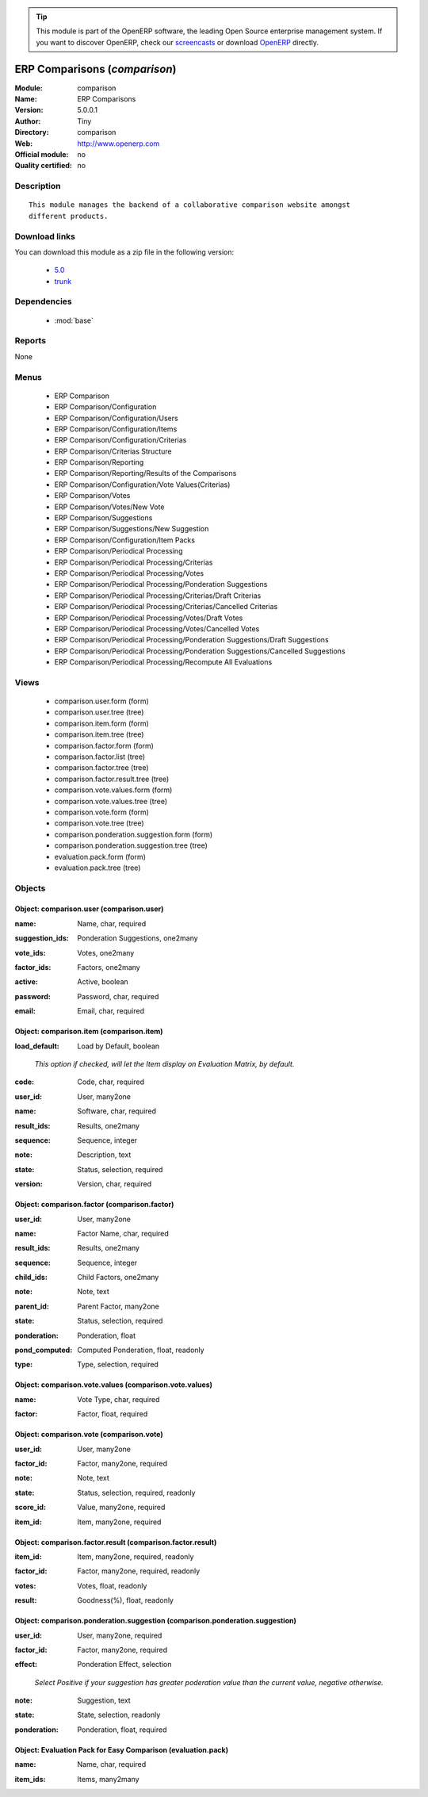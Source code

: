 
.. i18n: .. module:: comparison
.. i18n:     :synopsis: ERP Comparisons 
.. i18n:     :noindex:
.. i18n: .. 
..

.. module:: comparison
    :synopsis: ERP Comparisons 
    :noindex:
.. 

.. i18n: .. raw:: html
.. i18n: 
.. i18n:       <br />
.. i18n:     <link rel="stylesheet" href="../_static/hide_objects_in_sidebar.css" type="text/css" />
..

.. raw:: html

      <br />
    <link rel="stylesheet" href="../_static/hide_objects_in_sidebar.css" type="text/css" />

.. i18n: .. tip:: This module is part of the OpenERP software, the leading Open Source 
.. i18n:   enterprise management system. If you want to discover OpenERP, check our 
.. i18n:   `screencasts <http://openerp.tv>`_ or download 
.. i18n:   `OpenERP <http://openerp.com>`_ directly.
..

.. tip:: This module is part of the OpenERP software, the leading Open Source 
  enterprise management system. If you want to discover OpenERP, check our 
  `screencasts <http://openerp.tv>`_ or download 
  `OpenERP <http://openerp.com>`_ directly.

.. i18n: .. raw:: html
.. i18n: 
.. i18n:     <div class="js-kit-rating" title="" permalink="" standalone="yes" path="/comparison"></div>
.. i18n:     <script src="http://js-kit.com/ratings.js"></script>
..

.. raw:: html

    <div class="js-kit-rating" title="" permalink="" standalone="yes" path="/comparison"></div>
    <script src="http://js-kit.com/ratings.js"></script>

.. i18n: ERP Comparisons (*comparison*)
.. i18n: ==============================
.. i18n: :Module: comparison
.. i18n: :Name: ERP Comparisons
.. i18n: :Version: 5.0.0.1
.. i18n: :Author: Tiny
.. i18n: :Directory: comparison
.. i18n: :Web: http://www.openerp.com
.. i18n: :Official module: no
.. i18n: :Quality certified: no
..

ERP Comparisons (*comparison*)
==============================
:Module: comparison
:Name: ERP Comparisons
:Version: 5.0.0.1
:Author: Tiny
:Directory: comparison
:Web: http://www.openerp.com
:Official module: no
:Quality certified: no

.. i18n: Description
.. i18n: -----------
..

Description
-----------

.. i18n: ::
.. i18n: 
.. i18n:   This module manages the backend of a collaborative comparison website amongst
.. i18n:   different products.
..

::

  This module manages the backend of a collaborative comparison website amongst
  different products.

.. i18n: Download links
.. i18n: --------------
..

Download links
--------------

.. i18n: You can download this module as a zip file in the following version:
..

You can download this module as a zip file in the following version:

.. i18n:   * `5.0 <http://www.openerp.com/download/modules/5.0/comparison.zip>`_
.. i18n:   * `trunk <http://www.openerp.com/download/modules/trunk/comparison.zip>`_
..

  * `5.0 <http://www.openerp.com/download/modules/5.0/comparison.zip>`_
  * `trunk <http://www.openerp.com/download/modules/trunk/comparison.zip>`_

.. i18n: Dependencies
.. i18n: ------------
..

Dependencies
------------

.. i18n:  * :mod:`base`
..

 * :mod:`base`

.. i18n: Reports
.. i18n: -------
..

Reports
-------

.. i18n: None
..

None

.. i18n: Menus
.. i18n: -------
..

Menus
-------

.. i18n:  * ERP Comparison
.. i18n:  * ERP Comparison/Configuration
.. i18n:  * ERP Comparison/Configuration/Users
.. i18n:  * ERP Comparison/Configuration/Items
.. i18n:  * ERP Comparison/Configuration/Criterias
.. i18n:  * ERP Comparison/Criterias Structure
.. i18n:  * ERP Comparison/Reporting
.. i18n:  * ERP Comparison/Reporting/Results of the Comparisons
.. i18n:  * ERP Comparison/Configuration/Vote Values(Criterias)
.. i18n:  * ERP Comparison/Votes
.. i18n:  * ERP Comparison/Votes/New Vote
.. i18n:  * ERP Comparison/Suggestions
.. i18n:  * ERP Comparison/Suggestions/New Suggestion
.. i18n:  * ERP Comparison/Configuration/Item Packs
.. i18n:  * ERP Comparison/Periodical Processing
.. i18n:  * ERP Comparison/Periodical Processing/Criterias
.. i18n:  * ERP Comparison/Periodical Processing/Votes
.. i18n:  * ERP Comparison/Periodical Processing/Ponderation Suggestions
.. i18n:  * ERP Comparison/Periodical Processing/Criterias/Draft Criterias
.. i18n:  * ERP Comparison/Periodical Processing/Criterias/Cancelled Criterias
.. i18n:  * ERP Comparison/Periodical Processing/Votes/Draft Votes
.. i18n:  * ERP Comparison/Periodical Processing/Votes/Cancelled Votes
.. i18n:  * ERP Comparison/Periodical Processing/Ponderation Suggestions/Draft Suggestions
.. i18n:  * ERP Comparison/Periodical Processing/Ponderation Suggestions/Cancelled Suggestions
.. i18n:  * ERP Comparison/Periodical Processing/Recompute All Evaluations
..

 * ERP Comparison
 * ERP Comparison/Configuration
 * ERP Comparison/Configuration/Users
 * ERP Comparison/Configuration/Items
 * ERP Comparison/Configuration/Criterias
 * ERP Comparison/Criterias Structure
 * ERP Comparison/Reporting
 * ERP Comparison/Reporting/Results of the Comparisons
 * ERP Comparison/Configuration/Vote Values(Criterias)
 * ERP Comparison/Votes
 * ERP Comparison/Votes/New Vote
 * ERP Comparison/Suggestions
 * ERP Comparison/Suggestions/New Suggestion
 * ERP Comparison/Configuration/Item Packs
 * ERP Comparison/Periodical Processing
 * ERP Comparison/Periodical Processing/Criterias
 * ERP Comparison/Periodical Processing/Votes
 * ERP Comparison/Periodical Processing/Ponderation Suggestions
 * ERP Comparison/Periodical Processing/Criterias/Draft Criterias
 * ERP Comparison/Periodical Processing/Criterias/Cancelled Criterias
 * ERP Comparison/Periodical Processing/Votes/Draft Votes
 * ERP Comparison/Periodical Processing/Votes/Cancelled Votes
 * ERP Comparison/Periodical Processing/Ponderation Suggestions/Draft Suggestions
 * ERP Comparison/Periodical Processing/Ponderation Suggestions/Cancelled Suggestions
 * ERP Comparison/Periodical Processing/Recompute All Evaluations

.. i18n: Views
.. i18n: -----
..

Views
-----

.. i18n:  * comparison.user.form (form)
.. i18n:  * comparison.user.tree (tree)
.. i18n:  * comparison.item.form (form)
.. i18n:  * comparison.item.tree (tree)
.. i18n:  * comparison.factor.form (form)
.. i18n:  * comparison.factor.list (tree)
.. i18n:  * comparison.factor.tree (tree)
.. i18n:  * comparison.factor.result.tree (tree)
.. i18n:  * comparison.vote.values.form (form)
.. i18n:  * comparison.vote.values.tree (tree)
.. i18n:  * comparison.vote.form (form)
.. i18n:  * comparison.vote.tree (tree)
.. i18n:  * comparison.ponderation.suggestion.form (form)
.. i18n:  * comparison.ponderation.suggestion.tree (tree)
.. i18n:  * evaluation.pack.form (form)
.. i18n:  * evaluation.pack.tree (tree)
..

 * comparison.user.form (form)
 * comparison.user.tree (tree)
 * comparison.item.form (form)
 * comparison.item.tree (tree)
 * comparison.factor.form (form)
 * comparison.factor.list (tree)
 * comparison.factor.tree (tree)
 * comparison.factor.result.tree (tree)
 * comparison.vote.values.form (form)
 * comparison.vote.values.tree (tree)
 * comparison.vote.form (form)
 * comparison.vote.tree (tree)
 * comparison.ponderation.suggestion.form (form)
 * comparison.ponderation.suggestion.tree (tree)
 * evaluation.pack.form (form)
 * evaluation.pack.tree (tree)

.. i18n: Objects
.. i18n: -------
..

Objects
-------

.. i18n: Object: comparison.user (comparison.user)
.. i18n: #########################################
..

Object: comparison.user (comparison.user)
#########################################

.. i18n: :name: Name, char, required
..

:name: Name, char, required

.. i18n: :suggestion_ids: Ponderation Suggestions, one2many
..

:suggestion_ids: Ponderation Suggestions, one2many

.. i18n: :vote_ids: Votes, one2many
..

:vote_ids: Votes, one2many

.. i18n: :factor_ids: Factors, one2many
..

:factor_ids: Factors, one2many

.. i18n: :active: Active, boolean
..

:active: Active, boolean

.. i18n: :password: Password, char, required
..

:password: Password, char, required

.. i18n: :email: Email, char, required
..

:email: Email, char, required

.. i18n: Object: comparison.item (comparison.item)
.. i18n: #########################################
..

Object: comparison.item (comparison.item)
#########################################

.. i18n: :load_default: Load by Default, boolean
..

:load_default: Load by Default, boolean

.. i18n:     *This option if checked, will let the Item display on Evaluation Matrix, by default.*
..

    *This option if checked, will let the Item display on Evaluation Matrix, by default.*

.. i18n: :code: Code, char, required
..

:code: Code, char, required

.. i18n: :user_id: User, many2one
..

:user_id: User, many2one

.. i18n: :name: Software, char, required
..

:name: Software, char, required

.. i18n: :result_ids: Results, one2many
..

:result_ids: Results, one2many

.. i18n: :sequence: Sequence, integer
..

:sequence: Sequence, integer

.. i18n: :note: Description, text
..

:note: Description, text

.. i18n: :state: Status, selection, required
..

:state: Status, selection, required

.. i18n: :version: Version, char, required
..

:version: Version, char, required

.. i18n: Object: comparison.factor (comparison.factor)
.. i18n: #############################################
..

Object: comparison.factor (comparison.factor)
#############################################

.. i18n: :user_id: User, many2one
..

:user_id: User, many2one

.. i18n: :name: Factor Name, char, required
..

:name: Factor Name, char, required

.. i18n: :result_ids: Results, one2many
..

:result_ids: Results, one2many

.. i18n: :sequence: Sequence, integer
..

:sequence: Sequence, integer

.. i18n: :child_ids: Child Factors, one2many
..

:child_ids: Child Factors, one2many

.. i18n: :note: Note, text
..

:note: Note, text

.. i18n: :parent_id: Parent Factor, many2one
..

:parent_id: Parent Factor, many2one

.. i18n: :state: Status, selection, required
..

:state: Status, selection, required

.. i18n: :ponderation: Ponderation, float
..

:ponderation: Ponderation, float

.. i18n: :pond_computed: Computed Ponderation, float, readonly
..

:pond_computed: Computed Ponderation, float, readonly

.. i18n: :type: Type, selection, required
..

:type: Type, selection, required

.. i18n: Object: comparison.vote.values (comparison.vote.values)
.. i18n: #######################################################
..

Object: comparison.vote.values (comparison.vote.values)
#######################################################

.. i18n: :name: Vote Type, char, required
..

:name: Vote Type, char, required

.. i18n: :factor: Factor, float, required
..

:factor: Factor, float, required

.. i18n: Object: comparison.vote (comparison.vote)
.. i18n: #########################################
..

Object: comparison.vote (comparison.vote)
#########################################

.. i18n: :user_id: User, many2one
..

:user_id: User, many2one

.. i18n: :factor_id: Factor, many2one, required
..

:factor_id: Factor, many2one, required

.. i18n: :note: Note, text
..

:note: Note, text

.. i18n: :state: Status, selection, required, readonly
..

:state: Status, selection, required, readonly

.. i18n: :score_id: Value, many2one, required
..

:score_id: Value, many2one, required

.. i18n: :item_id: Item, many2one, required
..

:item_id: Item, many2one, required

.. i18n: Object: comparison.factor.result (comparison.factor.result)
.. i18n: ###########################################################
..

Object: comparison.factor.result (comparison.factor.result)
###########################################################

.. i18n: :item_id: Item, many2one, required, readonly
..

:item_id: Item, many2one, required, readonly

.. i18n: :factor_id: Factor, many2one, required, readonly
..

:factor_id: Factor, many2one, required, readonly

.. i18n: :votes: Votes, float, readonly
..

:votes: Votes, float, readonly

.. i18n: :result: Goodness(%), float, readonly
..

:result: Goodness(%), float, readonly

.. i18n: Object: comparison.ponderation.suggestion (comparison.ponderation.suggestion)
.. i18n: #############################################################################
..

Object: comparison.ponderation.suggestion (comparison.ponderation.suggestion)
#############################################################################

.. i18n: :user_id: User, many2one, required
..

:user_id: User, many2one, required

.. i18n: :factor_id: Factor, many2one, required
..

:factor_id: Factor, many2one, required

.. i18n: :effect: Ponderation Effect, selection
..

:effect: Ponderation Effect, selection

.. i18n:     *Select Positive if your suggestion has greater poderation value than the current value, negative otherwise.*
..

    *Select Positive if your suggestion has greater poderation value than the current value, negative otherwise.*

.. i18n: :note: Suggestion, text
..

:note: Suggestion, text

.. i18n: :state: State, selection, readonly
..

:state: State, selection, readonly

.. i18n: :ponderation: Ponderation, float, required
..

:ponderation: Ponderation, float, required

.. i18n: Object: Evaluation Pack for Easy Comparison (evaluation.pack)
.. i18n: #############################################################
..

Object: Evaluation Pack for Easy Comparison (evaluation.pack)
#############################################################

.. i18n: :name: Name, char, required
..

:name: Name, char, required

.. i18n: :item_ids: Items, many2many
..

:item_ids: Items, many2many
